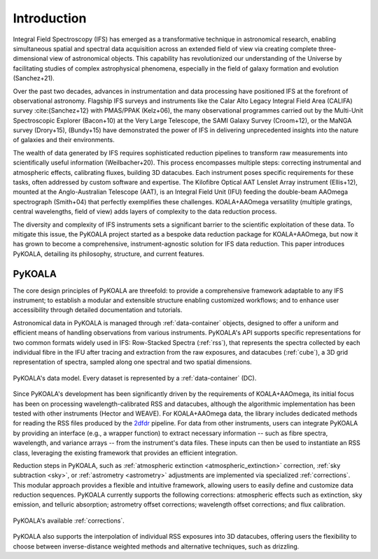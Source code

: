 Introduction
============

Integral Field Spectroscopy (IFS) has emerged as a transformative technique in astronomical research, enabling simultaneous spatial and spectral data acquisition across an extended field of view 
via creating complete three-dimensional view of astronomical objects.
This capability has revolutionized our understanding of the Universe by facilitating studies of complex astrophysical phenomena, especially in the field of galaxy formation and evolution (Sanchez+21).

Over the past two decades, advances in instrumentation and data processing have positioned IFS at the forefront of observational astronomy.
Flagship IFS surveys and instruments like the Calar Alto Legacy Integral Field Area (CALIFA) survey :cite:{Sanchez+12} with PMAS/PPAK (Kelz+06), the many observational programmes carried out by the Multi-Unit Spectroscopic Explorer (Bacon+10) at the Very Large Telescope, the SAMI Galaxy Survey (Croom+12),
or the MaNGA survey (Drory+15), (Bundy+15) have demonstrated the power of IFS in delivering unprecedented insights into the nature of galaxies and their environments.

The wealth of data generated by IFS requires sophisticated reduction pipelines to transform raw measurements into scientifically useful information (Weilbacher+20).
This process encompasses multiple steps: correcting instrumental and atmospheric effects, calibrating fluxes, building 3D datacubes.
Each instrument poses specific requirements for these tasks, often addressed by custom software and expertise.
The Kilofibre Optical AAT Lenslet Array instrument (Ellis+12), mounted at the Anglo-Australian Telescope (AAT), is an Integral Field Unit (IFU) feeding the double-beam AAOmega spectrograph (Smith+04)
that perfectly exemplifies these challenges.
KOALA+AAOmega versatility (multiple gratings, central wavelengths, field of view) adds layers of complexity to the data reduction process.

The diversity and complexity of IFS instruments sets a significant barrier to the scientific exploitation of these data.
To mitigate this issue, the PyKOALA project started as a bespoke data reduction package for KOALA+AAOmega, but now it has grown to become a comprehensive, instrument-agnostic solution for IFS data reduction.
This paper introduces PyKOALA, detailing its philosophy, structure, and current features.

PyKOALA
^^^^^^^

The core design principles of PyKOALA are threefold: to provide a comprehensive framework adaptable to any IFS instrument; to establish a modular and extensible structure enabling customized workflows; and to enhance user accessibility through detailed documentation and tutorials.

Astronomical data in PyKOALA is managed through :ref:`data-container` objects, designed to offer a uniform and efficient means of handling observations from various instruments. PyKOALA's API supports specific representations for two common formats widely used in IFS:
Row-Stacked Spectra (:ref:`rss`), that represents the spectra collected by each individual fibre in the IFU after tracing and extraction from the raw exposures, and datacubes (:ref:`cube`), a 3D grid representation of spectra, sampled along one spectral and two spatial dimensions.

.. figure:: ../graphviz/dc.png
    :width: 400
    :align: center
    :alt: DataContainer class structure

    PyKOALA's data model. Every dataset is represented by a :ref:`data-container` (DC).

Since PyKOALA's development has been significantly driven by the requirements of KOALA+AAOmega, its initial focus has been on processing wavelength-calibrated RSS and datacubes, although the algorithmic implementation has been tested with other instruments (Hector and WEAVE).
For KOALA+AAOmega data, the library includes dedicated methods for reading the RSS files produced by the `2dfdr <https://ui.adsabs.harvard.edu/abs/2015ascl.soft05015A/abstract>`_ pipeline.
For data from other instruments, users can integrate PyKOALA by providing an interface (e.g., a wrapper function) to extract necessary information -- such as fibre spectra, wavelength, and variance arrays -- from the instrument's data files.
These inputs can then be used to instantiate an RSS class, leveraging the existing framework that provides an efficient integration.

Reduction steps in PyKOALA, such as :ref:`atmospheric extinction <atmospheric_extinction>` correction, :ref:`sky subtraction <sky>`, or :ref:`astrometry <astrometry>` adjustments are implemented via specialized :ref:`corrections`.
This modular approach provides a flexible and intuitive framework, allowing users to easily define and customize data reduction sequences.
PyKOALA currently supports the following corrections: atmospheric effects such as extinction, sky emission, and telluric absorption; astrometry offset corrections; wavelength offset corrections; and flux calibration.

.. figure:: ../graphviz/corrections.png
    :width: 600
    :align: center
    :alt: PyKOALA's corrections

    PyKOALA's available :ref:`corrections`.


PyKOALA also supports the interpolation of individual RSS exposures into 3D datacubes, offering users the flexibility to choose between inverse-distance weighted methods and alternative techniques, such as drizzling.
